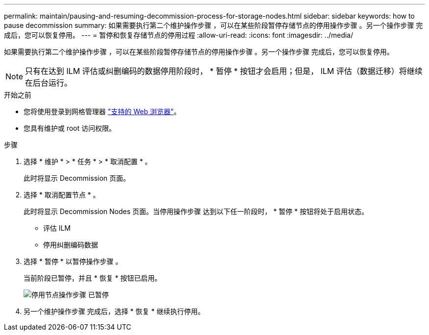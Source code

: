 ---
permalink: maintain/pausing-and-resuming-decommission-process-for-storage-nodes.html 
sidebar: sidebar 
keywords: how to pause decommission 
summary: 如果需要执行第二个维护操作步骤 ，可以在某些阶段暂停存储节点的停用操作步骤 。另一个操作步骤 完成后，您可以恢复停用。 
---
= 暂停和恢复存储节点的停用过程
:allow-uri-read: 
:icons: font
:imagesdir: ../media/


[role="lead"]
如果需要执行第二个维护操作步骤 ，可以在某些阶段暂停存储节点的停用操作步骤 。另一个操作步骤 完成后，您可以恢复停用。


NOTE: 只有在达到 ILM 评估或纠删编码的数据停用阶段时， * 暂停 * 按钮才会启用；但是， ILM 评估（数据迁移）将继续在后台运行。

.开始之前
* 您将使用登录到网格管理器 link:../admin/web-browser-requirements.html["支持的 Web 浏览器"]。
* 您具有维护或 root 访问权限。


.步骤
. 选择 * 维护 * > * 任务 * > * 取消配置 * 。
+
此时将显示 Decommission 页面。

. 选择 * 取消配置节点 * 。
+
此时将显示 Decommission Nodes 页面。当停用操作步骤 达到以下任一阶段时， * 暂停 * 按钮将处于启用状态。

+
** 评估 ILM
** 停用纠删编码数据


. 选择 * 暂停 * 以暂停操作步骤 。
+
当前阶段已暂停，并且 * 恢复 * 按钮已启用。

+
image::../media/decommission_nodes_procedure_paused.png[停用节点操作步骤 已暂停]

. 另一个维护操作步骤 完成后，选择 * 恢复 * 继续执行停用。


